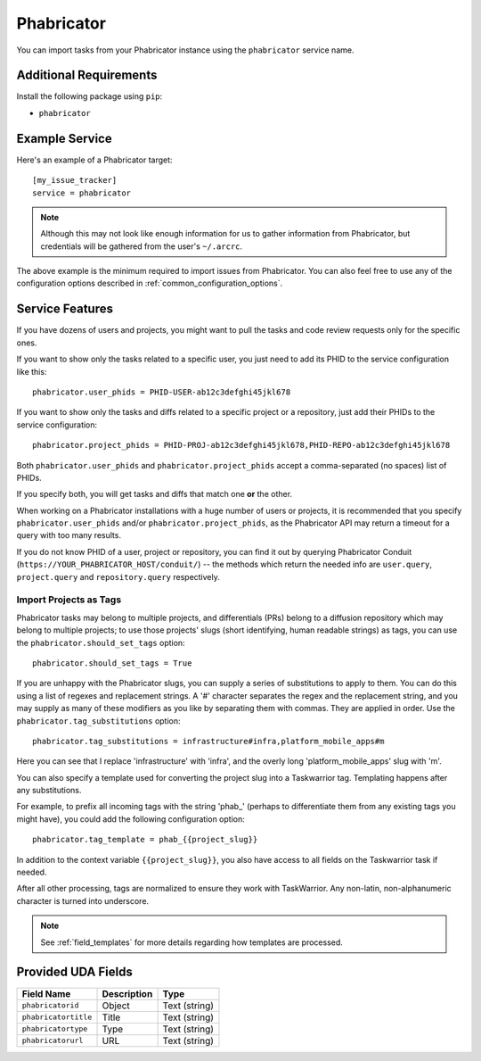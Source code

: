 Phabricator
===========

You can import tasks from your Phabricator instance using
the ``phabricator`` service name.

Additional Requirements
-----------------------

Install the following package using ``pip``:

* ``phabricator``

Example Service
---------------

Here's an example of a Phabricator target::

    [my_issue_tracker]
    service = phabricator

.. note::

   Although this may not look like enough information for us
   to gather information from Phabricator,
   but credentials will be gathered from the user's ``~/.arcrc``.

The above example is the minimum required to import issues from
Phabricator.  You can also feel free to use any of the
configuration options described in :ref:`common_configuration_options`.

Service Features
----------------

If you have dozens of users and projects, you might want to
pull the tasks and code review requests only for the specific ones.

If you want to show only the tasks related to a specific user,
you just need to add its PHID to the service configuration like this::

    phabricator.user_phids = PHID-USER-ab12c3defghi45jkl678

If you want to show only the tasks and diffs related to a specific project or a repository,
just add their PHIDs to the service configuration::

    phabricator.project_phids = PHID-PROJ-ab12c3defghi45jkl678,PHID-REPO-ab12c3defghi45jkl678

Both ``phabricator.user_phids`` and ``phabricator.project_phids`` accept
a comma-separated (no spaces) list of PHIDs.

If you specify both, you will get tasks and diffs that match one **or** the other.

When working on a Phabricator installations with a huge number of users or projects,
it is recommended that you specify ``phabricator.user_phids`` and/or ``phabricator.project_phids``,
as the Phabricator API may return a timeout for a query with too many results.

If you do not know PHID of a user, project or repository,
you can find it out by querying Phabricator Conduit
(``https://YOUR_PHABRICATOR_HOST/conduit/``) --
the methods which return the needed info are ``user.query``, ``project.query``
and ``repository.query`` respectively.

Import Projects as Tags
+++++++++++++++++++++++

Phabricator tasks may belong to multiple projects, and differentials (PRs)
belong to a diffusion repository which may belong to multiple projects; to
use those projects' slugs (short identifying, human readable strings) as
tags, you can use the ``phabricator.should_set_tags`` option::

    phabricator.should_set_tags = True

If you are unhappy with the Phabricator slugs, you can supply a series
of substitutions to apply to them. You can do this using a list of
regexes and replacement strings. A '#' character separates the regex and
the replacement string, and you may supply as many of these modifiers as
you like by separating them with commas. They are applied in order. Use
the ``phabricator.tag_substitutions`` option::

    phabricator.tag_substitutions = infrastructure#infra,platform_mobile_apps#m

Here you can see that I replace 'infrastructure' with 'infra', and the
overly long 'platform_mobile_apps' slug with 'm'.

You can also specify a template used for converting the project slug
into a Taskwarrior tag. Templating happens after any substitutions.

For example, to prefix all incoming tags with the string 'phab_' (perhaps
to differentiate them from any existing tags you might have), you could
add the following configuration option::

    phabricator.tag_template = phab_{{project_slug}}

In addition to the context variable ``{{project_slug}}``, you also have
access to all fields on the Taskwarrior task if needed.

After all other processing, tags are normalized to ensure they work with
TaskWarrior. Any non-latin, non-alphanumeric character is turned into
underscore.

.. note::

   See :ref:`field_templates` for more details regarding how templates
   are processed.


Provided UDA Fields
-------------------

+----------------------+----------------------+----------------------+
| Field Name           | Description          | Type                 |
+======================+======================+======================+
| ``phabricatorid``    | Object               | Text (string)        |
+----------------------+----------------------+----------------------+
| ``phabricatortitle`` | Title                | Text (string)        |
+----------------------+----------------------+----------------------+
| ``phabricatortype``  | Type                 | Text (string)        |
+----------------------+----------------------+----------------------+
| ``phabricatorurl``   | URL                  | Text (string)        |
+----------------------+----------------------+----------------------+
